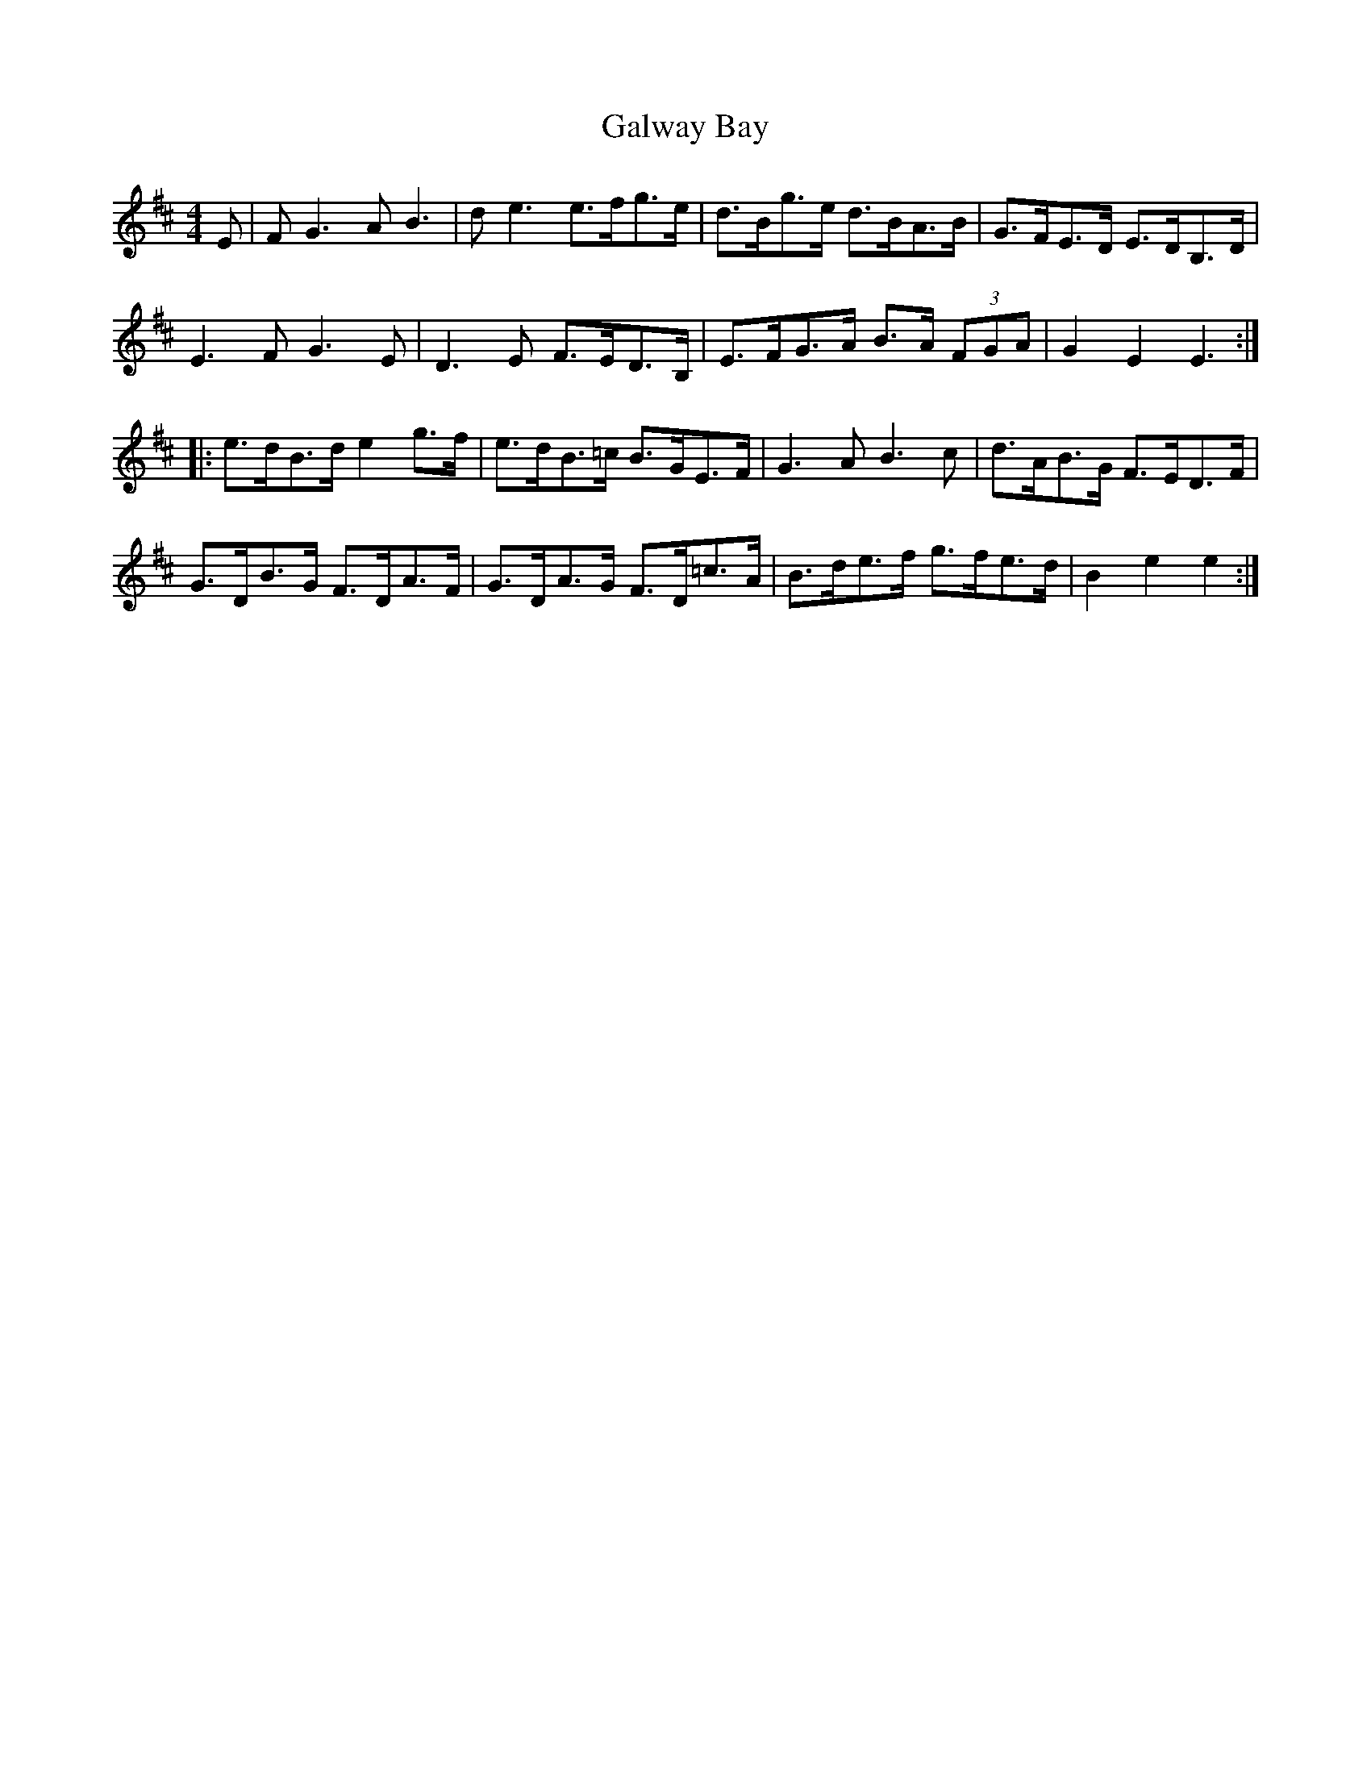 X: 14391
T: Galway Bay
R: hornpipe
M: 4/4
K: Edorian
E|F G3 A B3|d e3 e>fg>e|d>Bg>e d>BA>B|G>FE>D E>DB,>D|
E3 F G3 E|D3 E F>ED>B,|E>FG>A B>A (3FGA|G2 E2 E3:|
|:e>dB>d e2 g>f|e>dB>=c B>GE>F|G3 A B3 c|d>AB>G F>ED>F|
G>DB>G F>DA>F|G>DA>G F>D=c>A|B>de>f g>fe>d|B2 e2 e2:|

